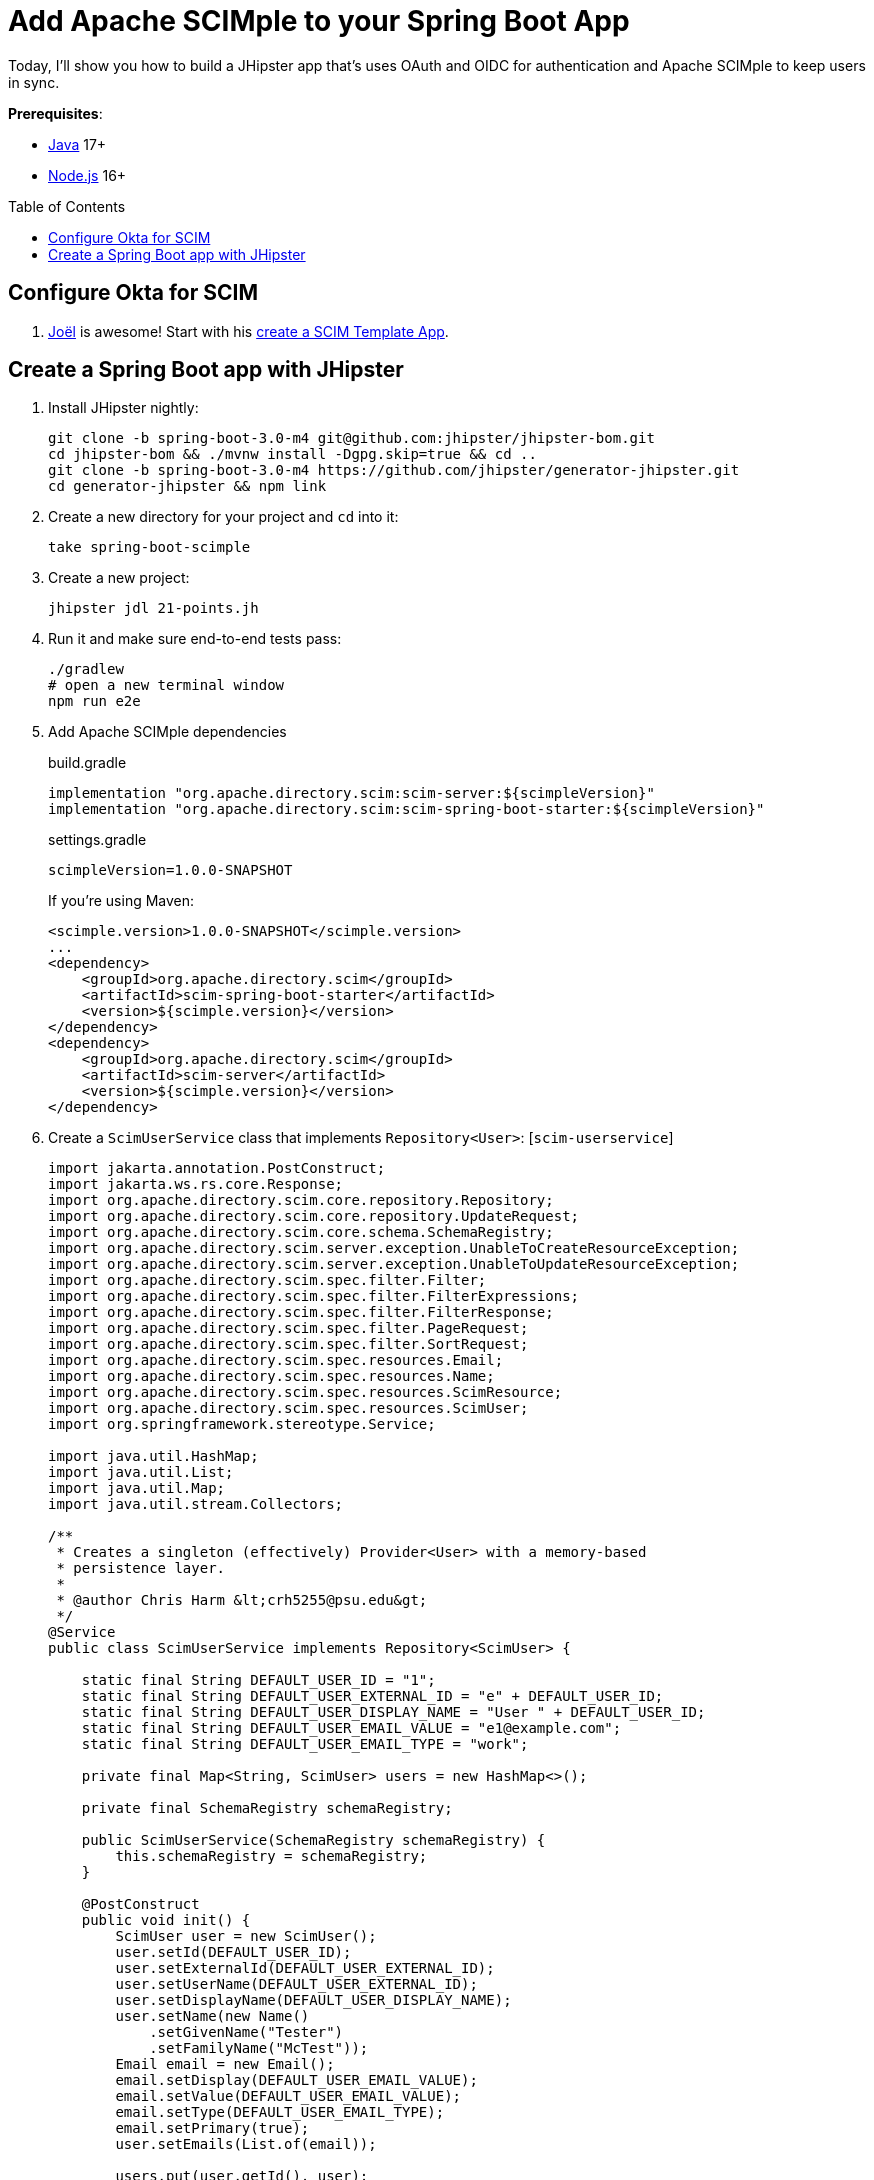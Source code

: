 :experimental:
:commandkey: &#8984;
:toc: macro
:source-highlighter: highlight.js

= Add Apache SCIMple to your Spring Boot App

Today, I'll show you how to build a JHipster app that's uses OAuth and OIDC for authentication and Apache SCIMple to keep users in sync.

**Prerequisites**:

- https://sdkman.io/[Java] 17+
- https://nodejs.com/[Node.js] 16+

toc::[]

== Configure Okta for SCIM

. https://twitter.com/jf[Joël] is awesome! Start with his https://developer.okta.com/blog/2021/09/01/flask-scim-server#option-1-scim-template-app[create a SCIM Template App]. 

== Create a Spring Boot app with JHipster

. Install JHipster nightly:
+
[source,shell]
----
git clone -b spring-boot-3.0-m4 git@github.com:jhipster/jhipster-bom.git
cd jhipster-bom && ./mvnw install -Dgpg.skip=true && cd ..
git clone -b spring-boot-3.0-m4 https://github.com/jhipster/generator-jhipster.git
cd generator-jhipster && npm link
----

. Create a new directory for your project and `cd` into it:
+
[source,shell]
----
take spring-boot-scimple
----

. Create a new project:
+
[source,shell]
----
jhipster jdl 21-points.jh
----

. Run it and make sure end-to-end tests pass:
+
[source,shell]
----
./gradlew
# open a new terminal window
npm run e2e
----

. Add Apache SCIMple dependencies
+
[source,groovy]
.build.gradle
----

implementation "org.apache.directory.scim:scim-server:${scimpleVersion}"
implementation "org.apache.directory.scim:scim-spring-boot-starter:${scimpleVersion}"
----
+
[source,groovy]
.settings.gradle
----
scimpleVersion=1.0.0-SNAPSHOT
----
+
If you're using Maven:
+
[source,xml]
----
<scimple.version>1.0.0-SNAPSHOT</scimple.version>
...
<dependency>
    <groupId>org.apache.directory.scim</groupId>
    <artifactId>scim-spring-boot-starter</artifactId>
    <version>${scimple.version}</version>
</dependency>
<dependency>
    <groupId>org.apache.directory.scim</groupId>
    <artifactId>scim-server</artifactId>
    <version>${scimple.version}</version>
</dependency>
----

. Create a `ScimUserService` class that implements `Repository<User>`: [`scim-userservice`]
+
[source,java]
----
import jakarta.annotation.PostConstruct;
import jakarta.ws.rs.core.Response;
import org.apache.directory.scim.core.repository.Repository;
import org.apache.directory.scim.core.repository.UpdateRequest;
import org.apache.directory.scim.core.schema.SchemaRegistry;
import org.apache.directory.scim.server.exception.UnableToCreateResourceException;
import org.apache.directory.scim.server.exception.UnableToUpdateResourceException;
import org.apache.directory.scim.spec.filter.Filter;
import org.apache.directory.scim.spec.filter.FilterExpressions;
import org.apache.directory.scim.spec.filter.FilterResponse;
import org.apache.directory.scim.spec.filter.PageRequest;
import org.apache.directory.scim.spec.filter.SortRequest;
import org.apache.directory.scim.spec.resources.Email;
import org.apache.directory.scim.spec.resources.Name;
import org.apache.directory.scim.spec.resources.ScimResource;
import org.apache.directory.scim.spec.resources.ScimUser;
import org.springframework.stereotype.Service;

import java.util.HashMap;
import java.util.List;
import java.util.Map;
import java.util.stream.Collectors;

/**
 * Creates a singleton (effectively) Provider<User> with a memory-based
 * persistence layer.
 *
 * @author Chris Harm &lt;crh5255@psu.edu&gt;
 */
@Service
public class ScimUserService implements Repository<ScimUser> {

    static final String DEFAULT_USER_ID = "1";
    static final String DEFAULT_USER_EXTERNAL_ID = "e" + DEFAULT_USER_ID;
    static final String DEFAULT_USER_DISPLAY_NAME = "User " + DEFAULT_USER_ID;
    static final String DEFAULT_USER_EMAIL_VALUE = "e1@example.com";
    static final String DEFAULT_USER_EMAIL_TYPE = "work";

    private final Map<String, ScimUser> users = new HashMap<>();

    private final SchemaRegistry schemaRegistry;

    public ScimUserService(SchemaRegistry schemaRegistry) {
        this.schemaRegistry = schemaRegistry;
    }

    @PostConstruct
    public void init() {
        ScimUser user = new ScimUser();
        user.setId(DEFAULT_USER_ID);
        user.setExternalId(DEFAULT_USER_EXTERNAL_ID);
        user.setUserName(DEFAULT_USER_EXTERNAL_ID);
        user.setDisplayName(DEFAULT_USER_DISPLAY_NAME);
        user.setName(new Name()
            .setGivenName("Tester")
            .setFamilyName("McTest"));
        Email email = new Email();
        email.setDisplay(DEFAULT_USER_EMAIL_VALUE);
        email.setValue(DEFAULT_USER_EMAIL_VALUE);
        email.setType(DEFAULT_USER_EMAIL_TYPE);
        email.setPrimary(true);
        user.setEmails(List.of(email));

        users.put(user.getId(), user);
    }

    @Override
    public Class<ScimUser> getResourceClass() {
        return ScimUser.class;
    }

    /**
     * @see Repository#create(ScimResource)
     */
    @Override
    public ScimUser create(ScimUser resource) throws UnableToCreateResourceException {
        String resourceId = resource.getId();
        int idCandidate = resource.hashCode();
        String id = resourceId != null ? resourceId : Integer.toString(idCandidate);

        while (users.containsKey(id)) {
            id = Integer.toString(idCandidate);
            ++idCandidate;
        }

        // check to make sure the user doesn't already exist
        boolean existingUserFound = users.values().stream()
            .anyMatch(user -> user.getUserName().equals(resource.getUserName()));
        if (existingUserFound) {
            // HTTP leaking into data layer
            throw new UnableToCreateResourceException(Response.Status.CONFLICT, "User '" + resource.getUserName() + "' already exists.");
        }

        resource.setId(id);
        users.put(id, resource);
        return resource;
    }

    /**
     * @see Repository#update(UpdateRequest)
     */
    @Override
    public ScimUser update(UpdateRequest<ScimUser> updateRequest) throws UnableToUpdateResourceException {
        String id = updateRequest.getId();
        ScimUser resource = updateRequest.getResource();
        users.put(id, resource);
        return resource;
    }

    /**
     * @see Repository#get(java.lang.String)
     */
    @Override
    public ScimUser get(String id) {
        return users.get(id);
    }

    /**
     * @see Repository#delete(java.lang.String)
     */
    @Override
    public void delete(String id) {
        users.remove(id);
    }

    /**
     * @see Repository#find(Filter, PageRequest, SortRequest)
     */
    @Override
    public FilterResponse<ScimUser> find(Filter filter, PageRequest pageRequest, SortRequest sortRequest) {

        long count = pageRequest.getCount() != null ? pageRequest.getCount() : users.size();
        long startIndex = pageRequest.getStartIndex() != null
            ? pageRequest.getStartIndex() - 1 // SCIM is 1-based indexed
            : 0;

        List<ScimUser> result = users.values().stream()
            .skip(startIndex)
            .limit(count)
            .filter(FilterExpressions.inMemory(filter, schemaRegistry.getSchema(ScimUser.SCHEMA_URI)))
            .collect(Collectors.toList());

        return new FilterResponse<>(result, pageRequest, result.size());
    }
}
----

. Create a `ScimGroupService` class that implements `Repository<Group>`: [`scim-groupservice`]


. Turn down logging from Jersey and JAXB:

[source,xml]
.src/main/resources/logback-spring.xml
----
<logger name="org.glassfish" level="WARN"/>
----

// todo: protect the SCIM endpoints with Spring Security
